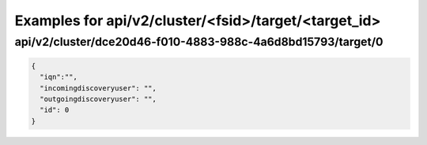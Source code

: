 Examples for api/v2/cluster/<fsid>/target/<target_id>
=====================================================

api/v2/cluster/dce20d46-f010-4883-988c-4a6d8bd15793/target/0
------------------------------------------------------------

.. code-block:: json


   {
     "iqn":"",
     "incomingdiscoveryuser": "",
     "outgoingdiscoveryuser": "",
     "id": 0
   }